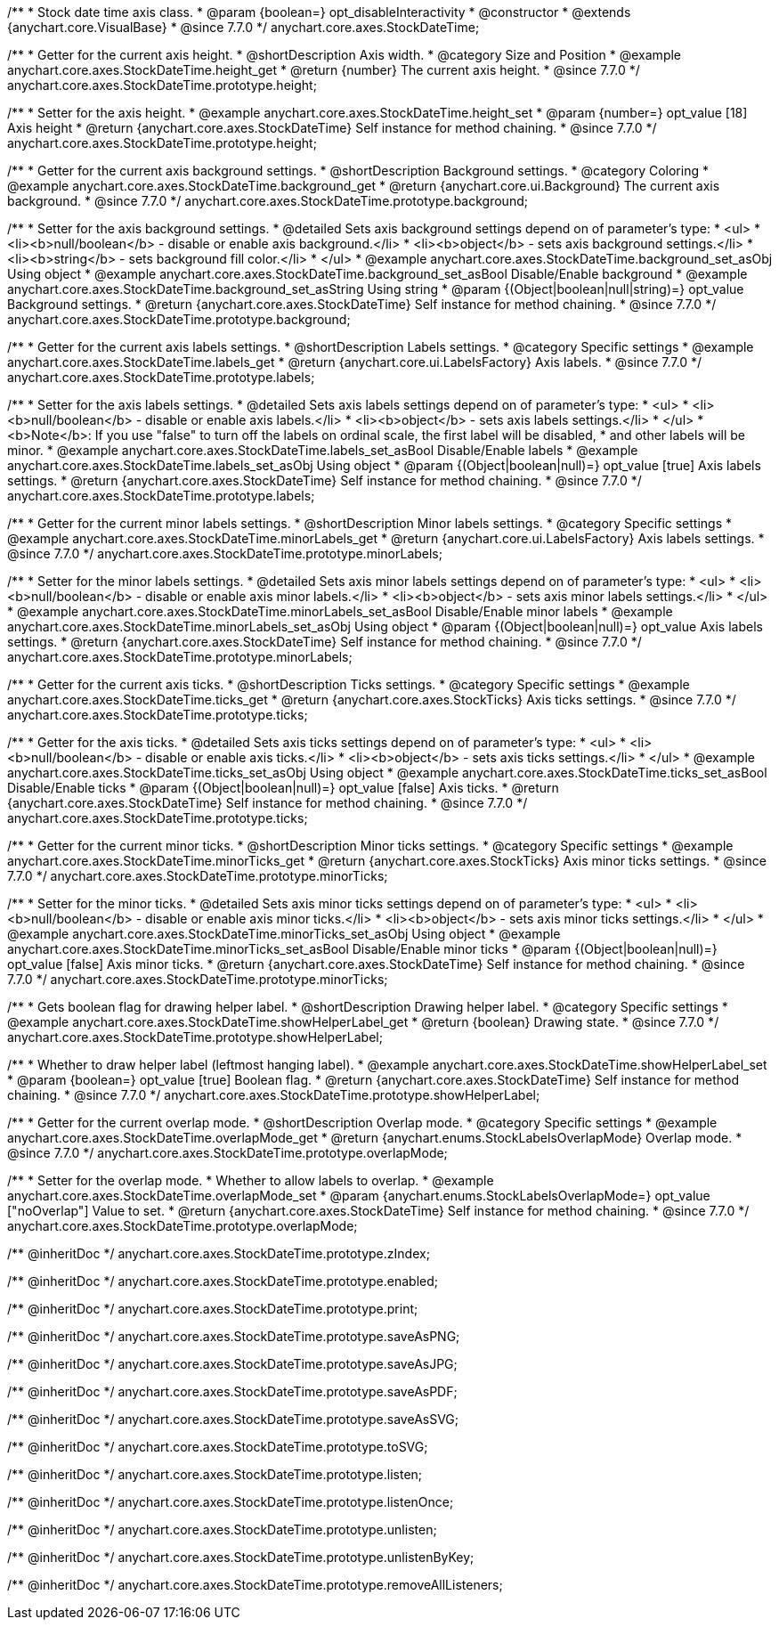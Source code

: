 /**
 * Stock date time axis class.
 * @param {boolean=} opt_disableInteractivity
 * @constructor
 * @extends {anychart.core.VisualBase}
 * @since 7.7.0
 */
anychart.core.axes.StockDateTime;


//----------------------------------------------------------------------------------------------------------------------
//
//  anychart.core.axes.StockDateTime.prototype.height
//
//----------------------------------------------------------------------------------------------------------------------

/**
 * Getter for the current axis height.
 * @shortDescription Axis width.
 * @category Size and Position
 * @example anychart.core.axes.StockDateTime.height_get
 * @return {number} The current axis height.
 * @since 7.7.0
 */
anychart.core.axes.StockDateTime.prototype.height;

/**
 * Setter for the axis height.
 * @example anychart.core.axes.StockDateTime.height_set
 * @param {number=} opt_value [18] Axis height
 * @return {anychart.core.axes.StockDateTime} Self instance for method chaining.
 * @since 7.7.0
 */
anychart.core.axes.StockDateTime.prototype.height;


//----------------------------------------------------------------------------------------------------------------------
//
//  anychart.core.axes.StockDateTime.prototype.background
//
//----------------------------------------------------------------------------------------------------------------------

/**
 * Getter for the current axis background settings.
 * @shortDescription Background settings.
 * @category Coloring
 * @example anychart.core.axes.StockDateTime.background_get
 * @return {anychart.core.ui.Background} The current axis background.
 * @since 7.7.0
 */
anychart.core.axes.StockDateTime.prototype.background;

/**
 * Setter for the axis background settings.
 * @detailed Sets axis background settings depend on of parameter's type:
 * <ul>
 *   <li><b>null/boolean</b> - disable or enable axis background.</li>
 *   <li><b>object</b> - sets axis background settings.</li>
 *   <li><b>string</b> - sets background fill color.</li>
 * </ul>
 * @example anychart.core.axes.StockDateTime.background_set_asObj Using object
 * @example anychart.core.axes.StockDateTime.background_set_asBool Disable/Enable background
 * @example anychart.core.axes.StockDateTime.background_set_asString Using string
 * @param {(Object|boolean|null|string)=} opt_value Background settings.
 * @return {anychart.core.axes.StockDateTime} Self instance for method chaining.
 * @since 7.7.0
 */
anychart.core.axes.StockDateTime.prototype.background;


//----------------------------------------------------------------------------------------------------------------------
//
//  anychart.core.axes.StockDateTime.prototype.labels
//
//----------------------------------------------------------------------------------------------------------------------

/**
 * Getter for the current axis labels settings.
 * @shortDescription Labels settings.
 * @category Specific settings
 * @example anychart.core.axes.StockDateTime.labels_get
 * @return {anychart.core.ui.LabelsFactory} Axis labels.
 * @since 7.7.0
 */
anychart.core.axes.StockDateTime.prototype.labels;

/**
 * Setter for the axis labels settings.
 * @detailed Sets axis labels settings depend on of parameter's type:
 * <ul>
 *   <li><b>null/boolean</b> - disable or enable axis labels.</li>
 *   <li><b>object</b> - sets axis labels settings.</li>
 * </ul>
 * <b>Note</b>: If you use "false" to turn off the labels on ordinal scale, the first label will be disabled,
 * and other labels will be minor.
 * @example anychart.core.axes.StockDateTime.labels_set_asBool Disable/Enable labels
 * @example anychart.core.axes.StockDateTime.labels_set_asObj Using object
 * @param {(Object|boolean|null)=} opt_value [true] Axis labels settings.
 * @return {anychart.core.axes.StockDateTime} Self instance for method chaining.
 * @since 7.7.0
 */
anychart.core.axes.StockDateTime.prototype.labels;


//----------------------------------------------------------------------------------------------------------------------
//
//  anychart.core.axes.StockDateTime.prototype.minorLabels
//
//----------------------------------------------------------------------------------------------------------------------

/**
 * Getter for the current minor labels settings.
 * @shortDescription Minor labels settings.
 * @category Specific settings
 * @example anychart.core.axes.StockDateTime.minorLabels_get
 * @return {anychart.core.ui.LabelsFactory} Axis labels settings.
 * @since 7.7.0
 */
anychart.core.axes.StockDateTime.prototype.minorLabels;

/**
 * Setter for the minor labels settings.
 * @detailed Sets axis minor labels settings depend on of parameter's type:
 * <ul>
 *   <li><b>null/boolean</b> - disable or enable axis minor labels.</li>
 *   <li><b>object</b> - sets axis minor labels settings.</li>
 * </ul>
 * @example anychart.core.axes.StockDateTime.minorLabels_set_asBool Disable/Enable minor labels
 * @example anychart.core.axes.StockDateTime.minorLabels_set_asObj Using object
 * @param {(Object|boolean|null)=} opt_value Axis labels settings.
 * @return {anychart.core.axes.StockDateTime} Self instance for method chaining.
 * @since 7.7.0
 */
anychart.core.axes.StockDateTime.prototype.minorLabels;


//----------------------------------------------------------------------------------------------------------------------
//
//  anychart.core.axes.StockDateTime.prototype.ticks
//
//----------------------------------------------------------------------------------------------------------------------

/**
 * Getter for the current axis ticks.
 * @shortDescription Ticks settings.
 * @category Specific settings
 * @example anychart.core.axes.StockDateTime.ticks_get
 * @return {anychart.core.axes.StockTicks} Axis ticks settings.
 * @since 7.7.0
 */
anychart.core.axes.StockDateTime.prototype.ticks;

/**
 * Getter for the axis ticks.
 * @detailed Sets axis ticks settings depend on of parameter's type:
 * <ul>
 *   <li><b>null/boolean</b> - disable or enable axis ticks.</li>
 *   <li><b>object</b> - sets axis ticks settings.</li>
 * </ul>
 * @example anychart.core.axes.StockDateTime.ticks_set_asObj Using object
 * @example anychart.core.axes.StockDateTime.ticks_set_asBool Disable/Enable ticks
 * @param {(Object|boolean|null)=} opt_value [false] Axis ticks.
 * @return {anychart.core.axes.StockDateTime} Self instance for method chaining.
 * @since 7.7.0
 */
anychart.core.axes.StockDateTime.prototype.ticks;


//----------------------------------------------------------------------------------------------------------------------
//
//  anychart.core.axes.StockDateTime.prototype.minorTicks
//
//----------------------------------------------------------------------------------------------------------------------

/**
 * Getter for the current minor ticks.
 * @shortDescription Minor ticks settings.
 * @category Specific settings
 * @example anychart.core.axes.StockDateTime.minorTicks_get
 * @return {anychart.core.axes.StockTicks} Axis minor ticks settings.
 * @since 7.7.0
 */
anychart.core.axes.StockDateTime.prototype.minorTicks;

/**
 * Setter for the minor ticks.
 * @detailed Sets axis minor ticks settings depend on of parameter's type:
 * <ul>
 *   <li><b>null/boolean</b> - disable or enable axis minor ticks.</li>
 *   <li><b>object</b> - sets axis minor ticks settings.</li>
 * </ul>
 * @example anychart.core.axes.StockDateTime.minorTicks_set_asObj Using object
 * @example anychart.core.axes.StockDateTime.minorTicks_set_asBool Disable/Enable minor ticks
 * @param {(Object|boolean|null)=} opt_value [false] Axis minor ticks.
 * @return {anychart.core.axes.StockDateTime} Self instance for method chaining.
 * @since 7.7.0
 */
anychart.core.axes.StockDateTime.prototype.minorTicks;


//----------------------------------------------------------------------------------------------------------------------
//
//  anychart.core.axes.StockDateTime.prototype.showHelperLabel
//
//----------------------------------------------------------------------------------------------------------------------

/**
 * Gets boolean flag for drawing helper label.
 * @shortDescription Drawing helper label.
 * @category Specific settings
 * @example anychart.core.axes.StockDateTime.showHelperLabel_get
 * @return {boolean} Drawing state.
 * @since 7.7.0
 */
anychart.core.axes.StockDateTime.prototype.showHelperLabel;

/**
 * Whether to draw helper label (leftmost hanging label).
 * @example anychart.core.axes.StockDateTime.showHelperLabel_set
 * @param {boolean=} opt_value [true] Boolean flag.
 * @return {anychart.core.axes.StockDateTime} Self instance for method chaining.
 * @since 7.7.0
 */
anychart.core.axes.StockDateTime.prototype.showHelperLabel;


//----------------------------------------------------------------------------------------------------------------------
//
//  anychart.core.axes.StockDateTime.prototype.overlapMode
//
//----------------------------------------------------------------------------------------------------------------------

/**
 * Getter for the current overlap mode.
 * @shortDescription Overlap mode.
 * @category Specific settings
 * @example anychart.core.axes.StockDateTime.overlapMode_get
 * @return {anychart.enums.StockLabelsOverlapMode} Overlap mode.
 * @since 7.7.0
 */
anychart.core.axes.StockDateTime.prototype.overlapMode;

/**
 * Setter for the overlap mode.
 * Whether to allow labels to overlap.
 * @example anychart.core.axes.StockDateTime.overlapMode_set
 * @param {anychart.enums.StockLabelsOverlapMode=} opt_value ["noOverlap"] Value to set.
 * @return {anychart.core.axes.StockDateTime} Self instance for method chaining.
 * @since 7.7.0
 */
anychart.core.axes.StockDateTime.prototype.overlapMode;

/** @inheritDoc */
anychart.core.axes.StockDateTime.prototype.zIndex;

/** @inheritDoc */
anychart.core.axes.StockDateTime.prototype.enabled;

/** @inheritDoc */
anychart.core.axes.StockDateTime.prototype.print;

/** @inheritDoc */
anychart.core.axes.StockDateTime.prototype.saveAsPNG;

/** @inheritDoc */
anychart.core.axes.StockDateTime.prototype.saveAsJPG;

/** @inheritDoc */
anychart.core.axes.StockDateTime.prototype.saveAsPDF;

/** @inheritDoc */
anychart.core.axes.StockDateTime.prototype.saveAsSVG;

/** @inheritDoc */
anychart.core.axes.StockDateTime.prototype.toSVG;

/** @inheritDoc */
anychart.core.axes.StockDateTime.prototype.listen;

/** @inheritDoc */
anychart.core.axes.StockDateTime.prototype.listenOnce;

/** @inheritDoc */
anychart.core.axes.StockDateTime.prototype.unlisten;

/** @inheritDoc */
anychart.core.axes.StockDateTime.prototype.unlistenByKey;

/** @inheritDoc */
anychart.core.axes.StockDateTime.prototype.removeAllListeners;

